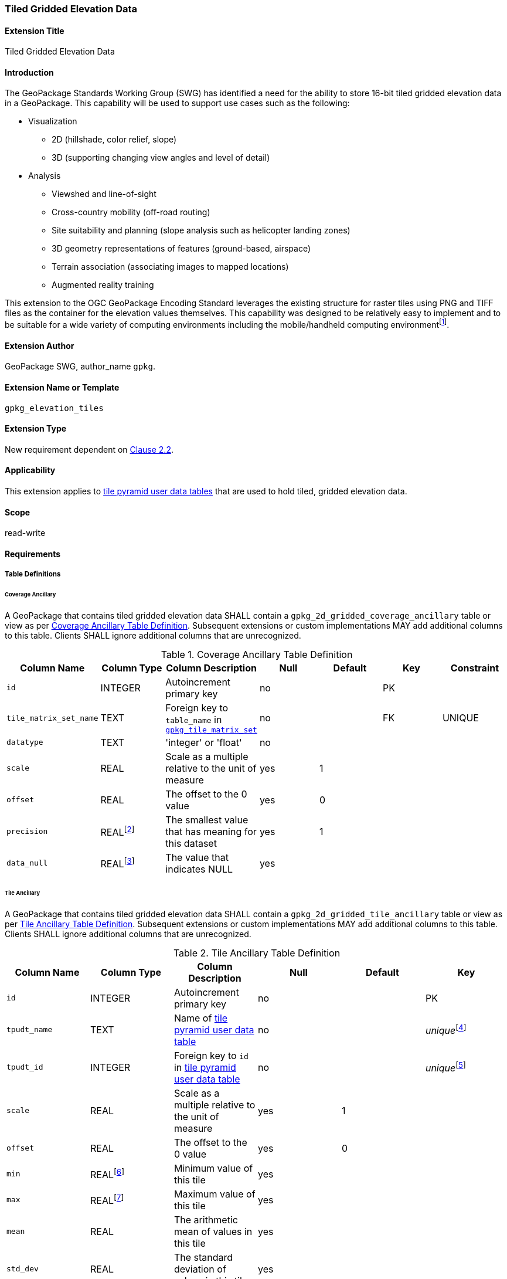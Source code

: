 [[extension_tiled_gridded_elevation_data]]
=== Tiled Gridded Elevation Data

[float]
==== Extension Title

Tiled Gridded Elevation Data

[float]
==== Introduction

The GeoPackage Standards Working Group (SWG) has identified a need for the ability to store 16-bit tiled gridded elevation data in a GeoPackage. This capability will be used to support use cases such as the following:

* Visualization
**  2D (hillshade, color relief, slope)
**  3D (supporting changing view angles and level of detail)
* Analysis
**  Viewshed and line-of-sight
** Cross-country mobility (off-road routing)
** Site suitability and planning (slope analysis such as helicopter landing zones)
** 3D geometry representations of features (ground-based, airspace)
**  Terrain association (associating images to mapped locations)
**  Augmented reality training

:elevation_precision: footnote:[We acknowledge that this approach will not support certain applications that require a high degree of precision and/or accuracy (e.g., targeting).]
This extension to the OGC GeoPackage Encoding Standard leverages the existing structure for raster tiles using PNG and TIFF files as the container for the elevation values themselves.
This capability was designed to be relatively easy to implement and to be suitable for a wide variety of computing environments including the mobile/handheld computing environment{elevation_precision}.

[float]
==== Extension Author

GeoPackage SWG, author_name `gpkg`.

[float]
==== Extension Name or Template

`gpkg_elevation_tiles`

[float]
==== Extension Type

New requirement dependent on http://www.geopackage.org/spec/#tiles[Clause 2.2].

[float]
==== Applicability

This extension applies to http://www.geopackage.org/spec/#tiles_user_tables[tile pyramid user data tables] that are used to hold tiled, gridded elevation data.

[float]
==== Scope

read-write

[float]
==== Requirements

[float]
===== Table Definitions
[[coverage_ancillary]]

[float]
====== Coverage Ancillary

[requirement] 
A GeoPackage that contains tiled gridded elevation data SHALL contain a `gpkg_2d_gridded_coverage_ancillary` table or view as per <<gpkg_2d_gridded_coverage_ancillary_table>>.
Subsequent extensions or custom implementations MAY add additional columns to this table.
Clients SHALL ignore additional columns that are unrecognized.

:real_value: footnote:[This is a REAL to support extensions that use non-integer data.]
[[gpkg_2d_gridded_coverage_ancillary_table]]
.Coverage Ancillary Table Definition
[cols=",,,,,,",options="header",]
|=======================================================================
|Column Name |Column Type |Column Description |Null |Default |Key|Constraint
|`id`|INTEGER |Autoincrement primary key|no||PK|
|`tile_matrix_set_name`|TEXT|Foreign key to `table_name` in http://www.geopackage.org/spec/#tile_matrix_set_data_table_definition[`gpkg_tile_matrix_set`]|no||FK|UNIQUE
|`datatype`|TEXT  |'integer' or 'float'|no|||
|`scale`|REAL|Scale as a multiple relative to the unit of measure|yes|1||
|`offset`|REAL|The offset to the 0 value|yes|0||
|`precision`|REAL{real_value}|The smallest value that has meaning for this dataset|yes|1||
|`data_null`|REAL{real_value}|The value that indicates NULL|yes|||
|=======================================================================

[float]
====== Tile Ancillary
[requirement] 
A GeoPackage that contains tiled gridded elevation data SHALL contain a `gpkg_2d_gridded_tile_ancillary` table or view as per <<gpkg_2d_gridded_tile_ancillary_table>>.
Subsequent extensions or custom implementations MAY add additional columns to this table.
Clients SHALL ignore additional columns that are unrecognized.

:jointly_unique: footnote:[These two values are designed to be jointly unique so that they refer to a single row in a single table.]
[[gpkg_2d_gridded_tile_ancillary_table]]
.Tile Ancillary Table Definition
[cols=",,,,,",options="header",]
|=======================================================================
|Column Name |Column Type |Column Description |Null |Default |Key
|`id`|INTEGER |Autoincrement primary key|no||PK
|`tpudt_name`|TEXT  |Name of http://www.geopackage.org/spec/#tiles_user_tables[tile pyramid user data table]|no||_unique_{jointly_unique}
|`tpudt_id`|INTEGER |Foreign key to `id` in http://www.geopackage.org/spec/#tiles_user_tables[tile pyramid user data table]|no||_unique_{jointly_unique}
|`scale`|REAL|Scale as a multiple relative to the unit of measure|yes|1|
|`offset`|REAL|The offset to the 0 value|yes|0|
|`min`|REAL{real_value}|Minimum value of this tile|yes||
|`max`|REAL{real_value}|Maximum value of this tile|yes||
|`mean`|REAL|The arithmetic mean of values in this tile|yes||
|`std_dev`|REAL|The standard deviation of values in this tile|yes||
|=======================================================================

[float]
===== Table Values

[float]
====== `gpkg_spatial_ref_sys`
[requirement] 
GeoPackages complying with this extension SHALL have a row in the `gpkg_spatial_ref_sys` table as described in <<gpkg_spatial_ref_sys_record>>:

[[gpkg_spatial_ref_sys_record]]
.Spatial Ref Sys Table Record
[cols=",,,,",options="header",]
|=======================================================================
|`srs_name`|`srs_id`|`organization`|`organization_coordsys_id`|`definition`|`description`
|any|`4979`|`EPSG` or `epsg`|`4979`|any|any
|=======================================================================

[requirement] 
The `geopackage_spatial_ref_sys` table in a GeoPackage SHALL contain records to define all spatial reference systems used by tiled gridded elevation data in a GeoPackage. The spatial reference system SHALL be used to define the vertical datum, reference geoid, and units of measure for the tiled gridded elevation data.

[float]
====== `gpkg_contents`
:vertical_datum: footnote:[Ideally the vertical datum for each pyramid of elevation will be specified. However, it is impractical to mandate this for a number of reasons, including the difficulty in testing whether a specific SRS has a valid vertical datum.]
[requirement] 
(extends http://www.geopackage.org/spec/#_requirement-34[GPKG-34]) The http://www.geopackage.org/spec/#_contents[`gpkg_contents`] table SHALL contain a row with a `data_type` column value of `2d-gridded-coverage` for each tile pyramid containing tiled gridded elevation data. The `srs_id` column value for that row SHOULD reference an SRS that has a vertical datum{vertical_datum}.

[float]
====== `gpkg_extensions`
[requirement]
GeoPackages complying with this extension SHALL have rows in the `gpkg_extensions` table as described in <<gpkg_extensions_records>>:

[[gpkg_extensions_records]]
.Extensions Table Record
[cols=",,,,",options="header",]
|=======================================================================
|`table_name`|`column_name`|`extension_name`|`definition`|`scope`
|gpkg_2d_gridded_coverage_ancillary|null|`gpkg_elevation_tiles`|http://www.geopackage.org/spec/#extension_tiled_gridded_elevation_data|`read-write`
|gpkg_2d_gridded_tile_ancillary|null|`gpkg_elevation_tiles`|http://www.geopackage.org/spec/#extension_tiled_gridded_elevation_data|`read-write`
|name of actual http://www.geopackage.org/spec/#tiles_user_tables[tile pyramid user data table] containing unsigned integer data|`tile_data`|`gpkg_elevation_tiles`|http://www.geopackage.org/spec/#extension_tiled_gridded_elevation_data|`read-write`
|=======================================================================

[float]
====== `gpkg_2d_gridded_coverage_ancillary`
The following requirements refer to the `gpkg_2d_gridded_coverage_ancillary` table as per <<gpkg_2d_gridded_coverage_ancillary_table>>.

[requirement] 
Values of the `tile_matrix_set_name` column SHALL reference values in the `gpkg_tile_matrix_set` `table_name` column.

[requirement] 
Values of the `datatype` column SHALL be 'integer' or 'float'.

[float]
====== `gpkg_2d_gridded_tile_ancillary`
The following requirements refer to the `gpkg_2d_gridded_tile_ancillary` table as per <<gpkg_2d_gridded_tile_ancillary_table>>.

[requirement] 
Values of the `tpudt_name` column SHALL reference existing http://www.geopackage.org/spec/#tiles_user_tables[tile pyramid user data tables].

[requirement] 
Values of the `tpudt_id` column SHALL reference values in `id` column of the table referenced in `tpudt_name`.

[requirement] 
The `min`, `max`, and `mean` values SHALL be natural, i.e., not scaled or offset. Similarly, the `std_dev` SHALL be calculated based on the natural values.

[float]
====== Using the Scale and Offset Values
[requirement] 
Integer elevation values MAY be scaled and offset in order to make more efficient use of 16-bit integer space available in PNG files. The scope the scale and offset apply to can be both the entire coverage and the individual tile.

Actual elevation values SHALL be calculated by:

* first multiplying the stored value by the `gpkg_2d_gridded_tile_ancillary_table.scale` value and then adding the `gpkg_2d_gridded_tile_ancillary_table.offset`,
* followed by multiplying that value by the `gpkg_2d_gridded_coverage_ancillary.scale` value and then adding the `gpkg_2d_gridded_coverage_ancillary.offset`.

In pseudo-code, this conversion would look like:

    elevationInUnitOfMeasure = (SomeElevationCoverage.tile_data->pngpixels[i] * gpkg_2d_gridded_tile_ancillary.scale + gpkg_2d_gridded_tile_ancillary.offset) * gpkg_2d_gridded_coverage_ancillary.scale + gpkg_2d_gridded_coverage_ancillary.offset;

[requirement]
Floating point elevation values SHALL NOT have a scale and offset applied. The `scale` and `offset` values SHALL be null.

[float]
====== Tile Pyramid User Data Tables
[requirement] 
For data where the `datatype` column of the corresponding row in the `gpkg_2d_gridded_coverage_ancillary` table is 'integer', the `tile_data` BLOB in the http://www.geopackage.org/spec/#tiles_user_tables[tile pyramid user data table] containing tiled, gridded elevation data SHALL be of MIME type `image/png` and the data SHALL be 16-bit unsigned integer (single channel - "greyscale").

[requirement] 
For data where the `datatype` column of the corresponding row in the `gpkg_2d_gridded_coverage_ancillary` table is 'float', the `tile_data` BLOB in the http://www.geopackage.org/spec/#tiles_user_tables[tile pyramid user data table] containing tiled, gridded elevation data SHALL be of MIME type `image/tiff` and the data SHALL be 32-bit floating point.


[float]
==== Table Definition SQL

[[gpkg_coverage_ancillary_sql]]
.Coverage Ancillary Table Definition SQL
[cols=","]
[source,sql]
----
CREATE TABLE 'gpkg_2d_gridded_coverage_ancillary' (
  id INTEGER PRIMARY KEY AUTOINCREMENT,
  tile_matrix_set_name TEXT NOT NULL UNIQUE,
  datatype TEXT NOT NULL DEFAULT 'integer',
  scale REAL DEFAULT 1.0,
  offset REAL DEFAULT 0.0,
  precision REAL DEFAULT 1.0,
  data_null REAL,
  CONSTRAINT fk_g2dgtct_name FOREIGN KEY('tile_matrix_set_name') REFERENCES gpkg_tile_matrix_set ( table_name )
  CHECK (datatype in ('integer','float')));
----

[[gpkg_tile_ancillary_sql]]
.Tile Ancillary Table Definition SQL
[cols=","]
[source,sql]
----
CREATE TABLE gpkg_2d_gridded_tile_ancillary (
  id INTEGER PRIMARY KEY AUTOINCREMENT,
  tpudt_name TEXT NOT NULL,
  tpudt_id INTEGER NOT NULL,
  scale REAL DEFAULT 1.0,
  offset REAL DEFAULT 0.0,
  min REAL DEFAULT NULL,
  max REAL DEFAULT NULL,
  mean REAL DEFAULT NULL,
  std_dev REAL DEFAULT NULL,
  CONSTRAINT fk_g2dgtat_name FOREIGN KEY (tpudt_name) REFERENCES gpkg_contents(table_name),
  UNIQUE (tpudt_name, tpudt_id));
----

[float]
===== TIFF Encoding
[[tiff_encoding]]
[requirement] 
(constrains TIFF<<35>> Section 2) A TIFF file storing tiled gridded elevation data SHALL have one sample per pixel.

[requirement] 
(constrains TIFF<<35>> Section 2) A TIFF file storing tiled gridded elevation data SHALL have the 32-bit floating (FLOAT – 11) data type.

[requirement] 
A TIFF file storing tiled gridded elevation data MAY use the LZW compression option as per TIFF<<35>> Section 13. Client applications SHALL support this option.

[requirement] 
(constrains TIFF<<35>> Section 2) A TIFF file storing tiled gridded elevation data SHALL NOT contain multiple images per TIFF file.

[requirement] 
(constrains TIFF<<35>> Section 15) A TIFF file storing tiled gridded elevation data SHALL NOT contain internal tiles as per TIFF Section 15.
